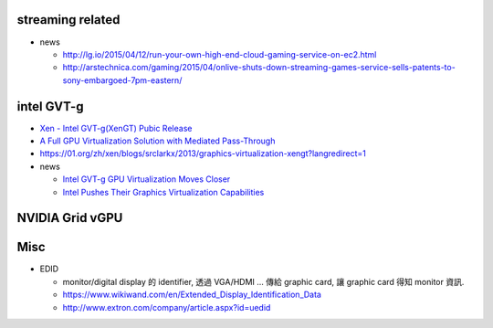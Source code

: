 streaming related
-----------------

- news

  - http://lg.io/2015/04/12/run-your-own-high-end-cloud-gaming-service-on-ec2.html
  - http://arstechnica.com/gaming/2015/04/onlive-shuts-down-streaming-games-service-sells-patents-to-sony-embargoed-7pm-eastern/

intel GVT-g
-----------

- `Xen - Intel GVT-g(XenGT) Pubic Release <https://01.org/zh/xen/blogs/wangbo85/2014/intel-gvt-gxengt-pubic-release?langredirect=1>`_
- `A Full GPU Virtualization Solution with Mediated Pass-Through <https://www.usenix.org/conference/atc14/technical-sessions/presentation/tian>`_
- https://01.org/zh/xen/blogs/srclarkx/2013/graphics-virtualization-xengt?langredirect=1

- news

  - `Intel GVT-g GPU Virtualization Moves Closer <http://www.phoronix.com/scan.php?page=news_item&px=MTgyMTE>`_
  - `Intel Pushes Their Graphics Virtualization Capabilities <https://www.phoronix.com/scan.php?page=news_item&px=MTY4MTc>`_

NVIDIA Grid vGPU 
----------------

Misc
----

- EDID

  - monitor/digital display 的 identifier, 透過 VGA/HDMI ... 傳給 graphic card, 讓 graphic card 得知 monitor 資訊.
  - https://www.wikiwand.com/en/Extended_Display_Identification_Data
  - http://www.extron.com/company/article.aspx?id=uedid

.. image:: http://media.extron.com/company/img/table1und.jpg

